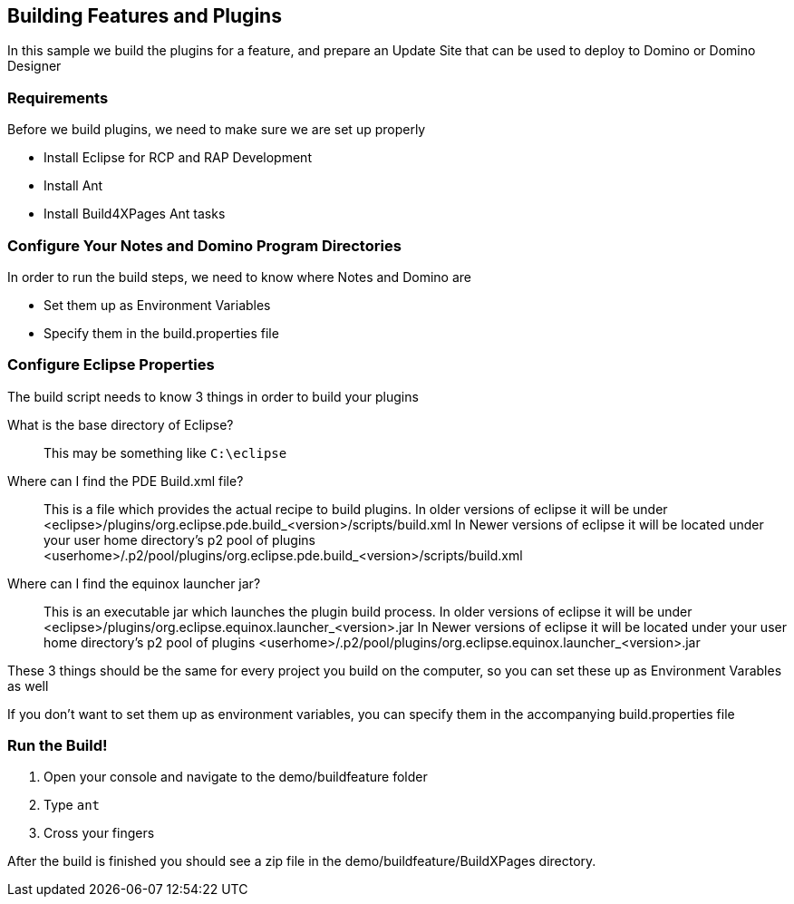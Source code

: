 == Building Features and Plugins

In this sample we build the plugins for a feature, and prepare an Update Site that can be used to deploy to Domino or Domino Designer

=== Requirements

Before we build plugins, we need to make sure we are set up properly

* Install Eclipse for RCP and RAP Development
* Install Ant
* Install Build4XPages Ant tasks

=== Configure Your Notes and Domino Program Directories

In order to run the build steps, we need to know where Notes and Domino are

* Set them up as Environment Variables
* Specify them in the build.properties file

=== Configure Eclipse Properties

The build script needs to know 3 things in order to build your plugins

What is the base directory of Eclipse?::
This may be something like `C:\eclipse`

Where can I find the PDE Build.xml file?::
This is a file which provides the actual recipe to build plugins. In older versions of eclipse it will be under <eclipse>/plugins/org.eclipse.pde.build_<version>/scripts/build.xml
In Newer versions of eclipse it will be located under your user home directory's p2 pool of plugins <userhome>/.p2/pool/plugins/org.eclipse.pde.build_<version>/scripts/build.xml

Where can I find the equinox launcher jar?::
This is an executable jar which launches the plugin build process. In older versions of eclipse it will be under <eclipse>/plugins/org.eclipse.equinox.launcher_<version>.jar
In Newer versions of eclipse it will be located under your user home directory's p2 pool of plugins <userhome>/.p2/pool/plugins/org.eclipse.equinox.launcher_<version>.jar

These 3 things should be the same for every project you build on the computer, so you can set these up as Environment Varables as well

If you don't want to set them up as environment variables, you can specify them in the accompanying build.properties file

=== Run the Build!

1. Open your console and navigate to the demo/buildfeature folder
2. Type `ant`
3. Cross your fingers

After the build is finished you should see a zip file in the demo/buildfeature/BuildXPages directory.


